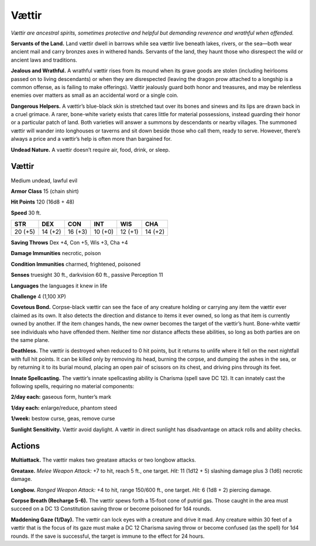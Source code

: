 
.. _tob:vaettir:


Vættir
-------

*Vættir are ancestral spirits, sometimes protective and helpful but
demanding reverence and wrathful when offended.*

**Servants of the Land.** Land vættir dwell in barrows while sea
vættir live beneath lakes, rivers, or the sea—both wear ancient
mail and carry bronzes axes in withered hands. Servants of the
land, they haunt those who disrespect the wild or ancient laws
and traditions.

**Jealous and Wrathful.** A wrathful vættir rises from its
mound when its grave goods are stolen (including heirlooms
passed on to living descendants) or when they are disrespected
(leaving the dragon prow attached to a longship is a common
offense, as is failing to make offerings). Vættir jealously guard
both honor and treasures, and may be relentless enemies over
matters as small as an accidental word or a single coin.

**Dangerous Helpers.** A vættir’s blue-black skin is stretched
taut over its bones and sinews and its lips are drawn back in a
cruel grimace. A rarer, bone-white variety exists that cares little
for material possessions, instead guarding their honor or a
particular patch of land. Both varieties will answer a summons
by descendants or nearby villages. The summoned vættir will
wander into longhouses or taverns and sit down beside those
who call them, ready to serve. However, there’s always a price
and a vættir’s help is often more than bargained for.

**Undead Nature.** A vaettir doesn’t require air, food, drink,
or sleep.

Vættir
~~~~~~

Medium undead, lawful evil

**Armor Class** 15 (chain shirt)

**Hit Points** 120 (16d8 + 48)

**Speed** 30 ft.

+-----------+----------+-----------+-----------+-----------+-----------+
| STR       | DEX      | CON       | INT       | WIS       | CHA       |
+===========+==========+===========+===========+===========+===========+
| 20 (+5)   | 14 (+2)  | 16 (+3)   | 10 (+0)   | 12 (+1)   | 14 (+2)   |
+-----------+----------+-----------+-----------+-----------+-----------+

**Saving Throws** Dex +4, Con +5, Wis +3, Cha +4

**Damage Immunities** necrotic, poison

**Condition Immunities** charmed, frightened, poisoned

**Senses** truesight 30 ft., darkvision 60 ft., passive Perception 11

**Languages** the languages it knew in life

**Challenge** 4 (1,100 XP)

**Covetous Bond.** Corpse-black vættir can see the face of any
creature holding or carrying any item the vættir ever claimed
as its own. It also detects the direction and distance to items
it ever owned, so long as that item is currently owned by
another. If the item changes hands, the new owner becomes
the target of the vættir’s hunt. Bone-white vættir see individuals
who have offended them. Neither time nor distance affects
these abilities, so long as both parties are on the same plane.

**Deathless.** The vættir is destroyed when reduced to 0 hit
points, but it returns to unlife where it fell on the next nightfall
with full hit points. It can be killed only by removing its head,
burning the corpse, and dumping the ashes in the sea, or
by returning it to its burial mound, placing an open pair of
scissors on its chest, and driving pins through its feet.

**Innate Spellcasting.** The vættir’s innate spellcasting ability is
Charisma (spell save DC 12). It can innately cast the following
spells, requiring no material components:

**2/day each:** gaseous form, hunter’s mark

**1/day each:** enlarge/reduce, phantom steed

**1/week:** bestow curse, geas, remove curse

**Sunlight Sensitivity.** Vættir avoid daylight. A vættir in direct
sunlight has disadvantage on attack rolls and ability checks.

Actions
~~~~~~~

**Multiattack.** The vættir makes two greataxe attacks or two
longbow attacks.

**Greataxe.** *Melee Weapon Attack:* +7 to hit, reach 5 ft., one
target. *Hit:* 11 (1d12 + 5) slashing damage plus 3 (1d6)
necrotic damage.

**Longbow.** *Ranged Weapon Attack:* +4 to hit, range 150/600 ft.,
one target. *Hit:* 6 (1d8 + 2) piercing damage.

**Corpse Breath (Recharge 5-6).** The vættir spews forth a
15‑foot cone of putrid gas. Those caught in the area must
succeed on a DC 13 Constitution saving throw or become
poisoned for 1d4 rounds.

**Maddening Gaze (1/Day).** The vættir can lock eyes with a
creature and drive it mad. Any creature within 30 feet of a
vættir that is the focus of its gaze must make a DC 12 Charisma
saving throw or become confused (as the spell) for 1d4 rounds.
If the save is successful, the target is immune to the effect for
24 hours.
